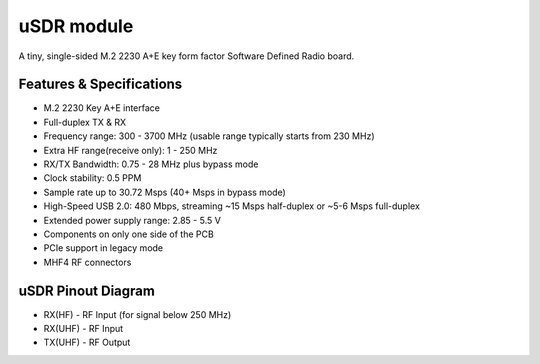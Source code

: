 ===========
uSDR module
===========

A tiny, single-sided M.2 2230 A+E key form factor Software Defined Radio board.


.. image:: ../_static/hw_usdr_1.jpg
   :alt: uSDR module

Features & Specifications
-------------------------

* M.2 2230 Key A+E interface
* Full-duplex TX & RX
* Frequency range: 300 - 3700 MHz (usable range typically starts from 230 MHz)
* Extra HF range(receive only): 1 - 250 MHz
* RX/TX Bandwidth: 0.75 - 28 MHz plus bypass mode
* Clock stability: 0.5 PPM
* Sample rate up to 30.72 Msps (40+ Msps in bypass mode)
* High-Speed USB 2.0: 480 Mbps, streaming ~15 Msps half-duplex or ~5-6 Msps full-duplex
* Extended power supply range: 2.85 - 5.5 V
* Components on only one side of the PCB
* PCIe support in legacy mode
* MHF4 RF connectors

uSDR Pinout Diagram
-------------------

.. image:: ../_static/hw_usdr_2.jpg
   :alt: uSDR Pinout Diagram

* RX(HF) - RF Input (for signal below 250 MHz)
* RX(UHF) - RF Input
* TX(UHF) - RF Output
